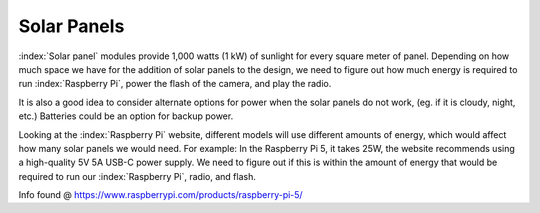 Solar Panels
============

:index:`Solar panel` modules provide 1,000 watts (1 kW) of sunlight for every
square meter of panel. Depending on how much space we have for the addition of
solar panels to the design, we need to figure out how much energy is required
to run :index:`Raspberry Pi`, power the flash of the camera, and play the
radio.

It is also a good idea to consider alternate options for power when the solar
panels do not work, (eg. if it is cloudy, night, etc.) Batteries could be an
option for backup power.

Looking at the :index:`Raspberry Pi` website, different models will use
different amounts of energy, which would affect how many solar panels we would
need. For example: In the Raspberry Pi 5, it takes 25W, the website recommends
using a high-quality 5V 5A USB-C power supply. We need to figure out if this is
within the amount of energy that would be required to run our
:index:`Raspberry Pi`, radio, and flash.

Info found @ https://www.raspberrypi.com/products/raspberry-pi-5/

